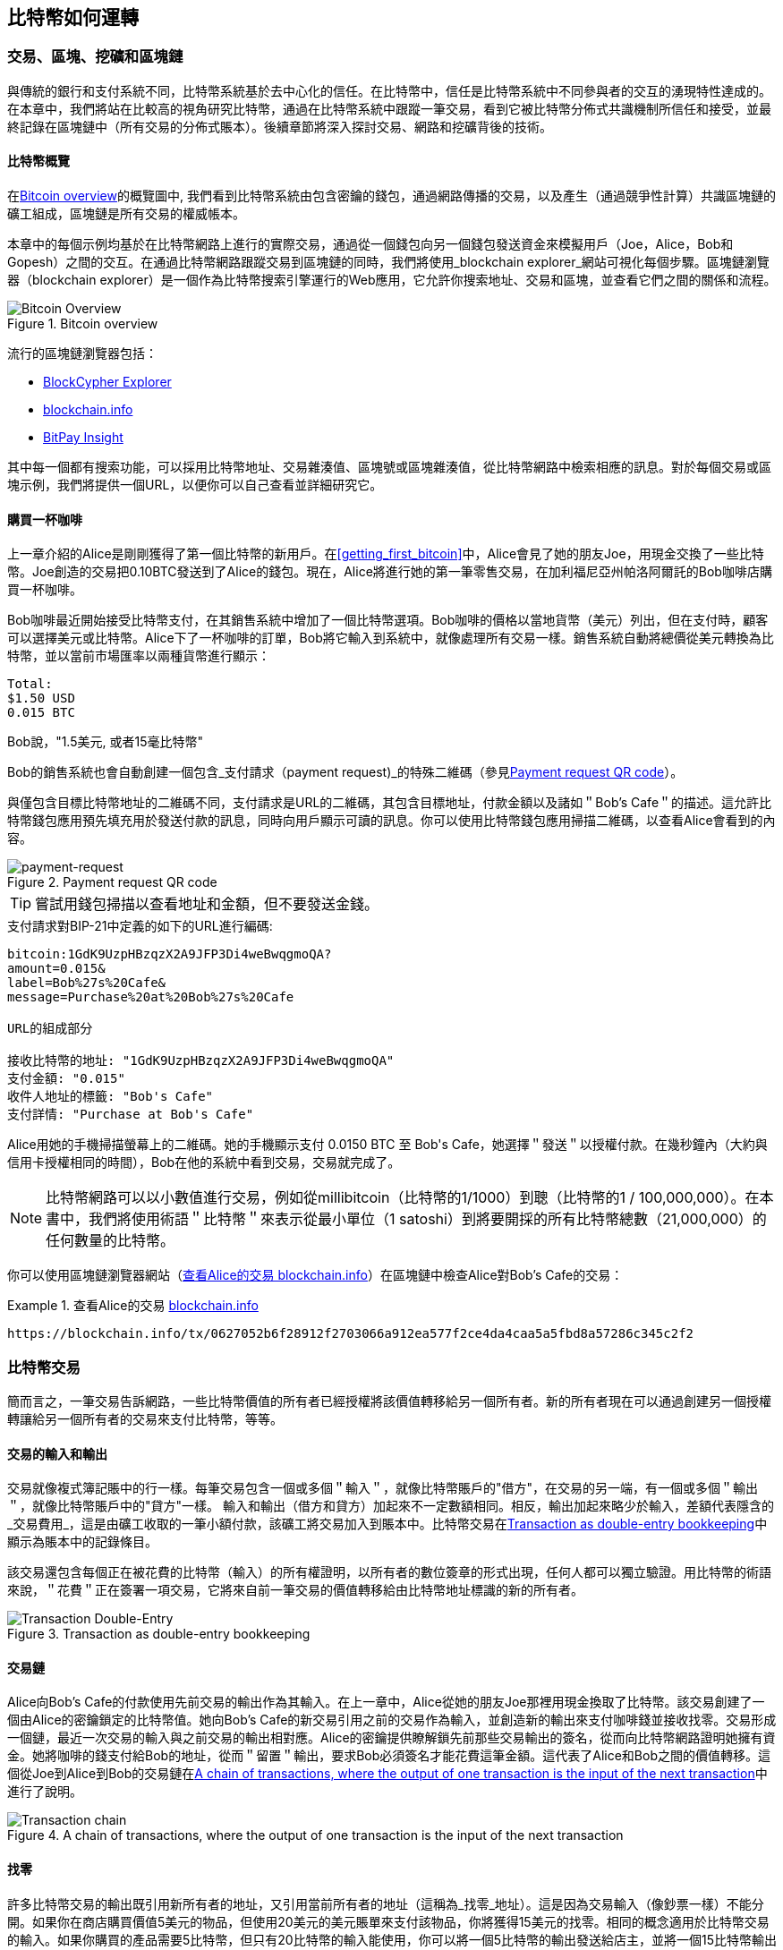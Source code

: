 [[ch02_bitcoin_overview]]
== 比特幣如何運轉

=== 交易、區塊、挖礦和區塊鏈

((("bitcoin", "overview of", id="BCover02")))((("central trusted authority")))((("decentralized systems", "bitcoin overview", id="DCSover02")))
與傳統的銀行和支付系統不同，比特幣系統基於去中心化的信任。在比特幣中，信任是比特幣系統中不同參與者的交互的湧現特性達成的。
在本章中，我們將站在比較高的視角研究比特幣，通過在比特幣系統中跟蹤一筆交易，看到它被比特幣分佈式共識機制所信任和接受，並最終記錄在區塊鏈中（所有交易的分佈式賬本）。後續章節將深入探討交易、網路和挖礦背後的技術。

==== 比特幣概覽

在<<bitcoin-overview>>的概覽圖中, 我們看到比特幣系統由包含密鑰的錢包，通過網路傳播的交易，以及產生（通過競爭性計算）共識區塊鏈的礦工組成，區塊鏈是所有交易的權威帳本。

((("blockchain explorer sites")))本章中的每個示例均基於在比特幣網路上進行的實際交易，通過從一個錢包向另一個錢包發送資金來模擬用戶（Joe，Alice，Bob和Gopesh）之間的交互。在通過比特幣網路跟蹤交易到區塊鏈的同時，我們將使用_blockchain explorer_網站可視化每個步驟。區塊鏈瀏覽器（blockchain explorer）是一個作為比特幣搜索引擎運行的Web應用，它允許你搜索地址、交易和區塊，並查看它們之間的關係和流程。

[[bitcoin-overview]]
.Bitcoin overview
image::images/mbc2_0201.png["Bitcoin Overview"]

((("Bitcoin Block Explorer")))((("BlockCypher Explorer")))((("blockchain.info")))((("BitPay Insight")))流行的區塊鏈瀏覽器包括：

* https://live.blockcypher.com[BlockCypher Explorer]
* https://blockchain.info[blockchain.info]
* https://insight.bitpay.com[BitPay Insight]

其中每一個都有搜索功能，可以採用比特幣地址、交易雜湊值、區塊號或區塊雜湊值，從比特幣網路中檢索相應的訊息。對於每個交易或區塊示例，我們將提供一個URL，以便你可以自己查看並詳細研究它。

[[cup_of_coffee]]
==== 購買一杯咖啡

((("use cases", "buying coffee", id="UCcoffee02")))上一章介紹的Alice是剛剛獲得了第一個比特幣的新用戶。在<<getting_first_bitcoin>>中，Alice會見了她的朋友Joe，用現金交換了一些比特幣。Joe創造的交易把0.10BTC發送到了Alice的錢包。現在，Alice將進行她的第一筆零售交易，在加利福尼亞州帕洛阿爾託的Bob咖啡店購買一杯咖啡。

((("exchange rates", "determining")))Bob咖啡最近開始接受比特幣支付，在其銷售系統中增加了一個比特幣選項。Bob咖啡的價格以當地貨幣（美元）列出，但在支付時，顧客可以選擇美元或比特幣。Alice下了一杯咖啡的訂單，Bob將它輸入到系統中，就像處理所有交易一樣。銷售系統自動將總價從美元轉換為比特幣，並以當前市場匯率以兩種貨幣進行顯示：

----
Total:
$1.50 USD
0.015 BTC
----

((("millibits")))Bob說，"1.5美元, 或者15毫比特幣"

((("payment requests")))((("QR codes", "payment requests")))Bob的銷售系統也會自動創建一個包含_支付請求（payment request)_的特殊二維碼（參見<<payment-request-QR>>）。

與僅包含目標比特幣地址的二維碼不同，支付請求是URL的二維碼，其包含目標地址，付款金額以及諸如＂Bob's Cafe＂的描述。這允許比特幣錢包應用預先填充用於發送付款的訊息，同時向用戶顯示可讀的訊息。你可以使用比特幣錢包應用掃描二維碼，以查看Alice會看到的內容。

[[payment-request-QR]]
.Payment request QR code
image::images/mbc2_0202.png["payment-request"]

[TIP]
====
((("QR codes", "warnings and cautions")))((("transactions", "warnings and cautions")))((("warnings and cautions", "avoid sending money to addresses appearing in book")))嘗試用錢包掃描以查看地址和金額，但不要發送金錢。
====
[[payment-request-URL]]
.支付請求對BIP-21中定義的如下的URL進行編碼:
----
bitcoin:1GdK9UzpHBzqzX2A9JFP3Di4weBwqgmoQA?
amount=0.015&
label=Bob%27s%20Cafe&
message=Purchase%20at%20Bob%27s%20Cafe

URL的組成部分

接收比特幣的地址: "1GdK9UzpHBzqzX2A9JFP3Di4weBwqgmoQA"
支付金額: "0.015"
收件人地址的標籤: "Bob's Cafe"
支付詳情: "Purchase at Bob's Cafe"
----

Alice用她的手機掃描螢幕上的二維碼。她的手機顯示支付 +0.0150 BTC+ 至 +Bob's Cafe+，她選擇＂發送＂以授權付款。在幾秒鐘內（大約與信用卡授權相同的時間），Bob在他的系統中看到交易，交易就完成了。

[NOTE]
====
((("fractional values")))((("milli-bitcoin")))((("satoshis")))比特幣網路可以以小數值進行交易，例如從millibitcoin（比特幣的1/1000）到聰（比特幣的1 / 100,000,000）。在本書中，我們將使用術語＂比特幣＂來表示從最小單位（1 satoshi）到將要開採的所有比特幣總數（21,000,000）的任何數量的比特幣。
====

你可以使用區塊鏈瀏覽器網站（<<view_alice_transaction>>）在區塊鏈中檢查Alice對Bob's Cafe的交易：

[[view_alice_transaction]]
.查看Alice的交易 https://blockchain.info/tx/0627052b6f28912f2703066a912ea577f2ce4da4caa5a5fbd8a57286c345c2f2[blockchain.info]
====
----
https://blockchain.info/tx/0627052b6f28912f2703066a912ea577f2ce4da4caa5a5fbd8a57286c345c2f2
----
====

=== 比特幣交易

((("transactions", "defined")))簡而言之，一筆交易告訴網路，一些比特幣價值的所有者已經授權將該價值轉移給另一個所有者。新的所有者現在可以通過創建另一個授權轉讓給另一個所有者的交易來支付比特幣，等等。

==== 交易的輸入和輸出

((("transactions", "overview of", id="Tover02")))((("outputs and inputs", "basics of")))
交易就像複式簿記賬中的行一樣。每筆交易包含一個或多個＂輸入＂，就像比特幣賬戶的"借方"，在交易的另一端，有一個或多個＂輸出＂，就像比特幣賬戶中的"貸方"一樣。 ((("fees", "transaction fees"))) 輸入和輸出（借方和貸方）加起來不一定數額相同。相反，輸出加起來略少於輸入，差額代表隱含的_交易費用_，這是由礦工收取的一筆小額付款，該礦工將交易加入到賬本中。比特幣交易在<<transaction-double-entry>>中顯示為賬本中的記錄條目。

該交易還包含每個正在被花費的比特幣（輸入）的所有權證明，以所有者的數位簽章的形式出現，任何人都可以獨立驗證。用比特幣的術語來說，＂花費＂正在簽署一項交易，它將來自前一筆交易的價值轉移給由比特幣地址標識的新的所有者。

[[transaction-double-entry]]
.Transaction as double-entry bookkeeping
image::images/mbc2_0203.png["Transaction Double-Entry"]

==== 交易鏈

((("chain of transactions")))Alice向Bob's Cafe的付款使用先前交易的輸出作為其輸入。在上一章中，Alice從她的朋友Joe那裡用現金換取了比特幣。該交易創建了一個由Alice的密鑰鎖定的比特幣值。她向Bob's Cafe的新交易引用之前的交易作為輸入，並創造新的輸出來支付咖啡錢並接收找零。交易形成一個鏈，最近一次交易的輸入與之前交易的輸出相對應。Alice的密鑰提供瞭解鎖先前那些交易輸出的簽名，從而向比特幣網路證明她擁有資金。她將咖啡的錢支付給Bob的地址，從而＂留置＂輸出，要求Bob必須簽名才能花費這筆金額。這代表了Alice和Bob之間的價值轉移。這個從Joe到Alice到Bob的交易鏈在<<blockchain-mnemonic>>中進行了說明。

[[blockchain-mnemonic]]
.A chain of transactions, where the output of one transaction is the input of the next transaction
image::images/mbc2_0204.png["Transaction chain"]

==== 找零

((("change, making")))((("change addresses")))((("addresses", "change addresses")))許多比特幣交易的輸出既引用新所有者的地址，又引用當前所有者的地址（這稱為_找零_地址）。這是因為交易輸入（像鈔票一樣）不能分開。如果你在商店購買價值5美元的物品，但使用20美元的美元賬單來支付該物品，你將獲得15美元的找零。相同的概念適用於比特幣交易的輸入。如果你購買的產品需要5比特幣，但只有20比特幣的輸入能使用，你可以將一個5比特幣的輸出發送給店主，並將一個15比特幣輸出作為找零（減去涉及的交易費用）。重要的是，找零地址不必與輸入地址相同，並且出於隱私方面考慮，通常是來自所有者錢包的新地址。

在彙集輸入以執行用戶的支付請求時，不同的錢包可以使用不同的策略。他們可能會彙集很多小的輸入，或者使用等於或大於期望付款的輸入。除非錢包能夠按照付款和交易費用的總額精確彙集輸入，否則錢包將需要產生一些零錢。這與人們處理現金非常相似。如果你總是使用口袋裡最大的鈔票，那麼最終你會得到一個充滿零錢的口袋。如果你只使用零錢，你將永遠只有大額賬單。人們潛意識地在這兩個極端之間尋找平衡點，比特幣錢包開發者努力寫程式實現這種平衡。

((("transactions", "defined")))((("outputs and inputs", "defined")))((("inputs", see="outputs and inputs")))總之，_交易_將_交易的輸入_的值移至_交易的輸出_。輸入是對前一個交易輸出的引用，表示值來自哪裡。交易輸出將特定值指向新所有者的比特幣地址，並且可以將零錢輸出給原始所有者。來自一個交易的輸出可以用作新交易的輸入，因此當價值從一個所有者轉移到另一個所有者時會產生一個所有權鏈（參見 <<blockchain-mnemonic>>）。

==== 常見交易形式

最常見的交易形式是從一個地址到另一個地址的簡單支付，通常包括一些＂零錢＂返回到原始所有者。這類交易有一個輸入和兩個輸出，參見<<transaction-common>>：

[[transaction-common]]
.Most common transaction
image::images/mbc2_0205.png["Common Transaction"]

另一種常見形式是彙集多個輸入到一個輸出的交易 (參見 <<transaction-aggregating>>). 這類似於現實世界中將一堆硬幣和紙幣換成單一較大面值的紙幣的情況。此類交易有時由錢包應用生成，以清理收到的大量小額零錢。

[[transaction-aggregating]]
.Transaction aggregating funds
image::images/mbc2_0206.png["Aggregating Transaction"]

最後，比特幣賬本中經常出現的另一種交易形式是將一個輸入分配給代表多個收款人的多個輸出的交易（參見 <<transaction-distributing>>）。這類交易有時被企業用來分配資金，例如在向多個僱員支付工資時。((("", startref="Tover02")))

[[transaction-distributing]]
.Transaction distributing funds
image::images/mbc2_0207.png["Distributing Transaction"]

=== 創建一筆交易

((("transactions", "constructing", id="Tconstruct02")))((("wallets", "constructing transactions")))Alice的錢包應用包含了選擇合適的輸入和輸出的所有邏輯，根據Alice的具體設定創建交易。Alice只需要指定目的地和金額，剩下的事情交給錢包應用，Alice不用關心細節。重要的是，即使錢包應用完全脫機，錢包應用也可以創建交易。就像在家裡寫一張支票，然後通過信封發送給銀行一樣，交易不要求在連接到比特幣網路時進行創建和簽署。

==== 獲得正確的輸入

((("outputs and inputs", "locating and tracking inputs")))Alice的錢包應用首先必須找到可以支付她想要發送給Bob的金額的輸入。大多數錢包跟蹤屬於錢包中地址的所有可用輸出。因此，Alice的錢包將包含Joe的交易輸出的副本，該交易是由現金交換創建的（參見<<getting_first_bitcoin>>）。作為完整節點客戶端運行的比特幣錢包應用實際上包含區塊鏈中每筆交易的未使用輸出的副本。這允許錢包創建交易輸入，以及快速驗證傳入的交易具有正確的輸入。但是，由於全節點客戶端佔用大量硬碟空間，所以大多數用戶錢包運行＂輕量級＂客戶端，僅跟蹤用戶自己未使用的輸出。

如果錢包應用未保存未花費的交易的輸出的副本，它可以使用不同提供商提供的各種API，查詢比特幣網路，詢問完整節點來檢索該訊息。 <<example_2-2>>展示了一個API請求，向特定的URL發起HTTP GET請求。該URL將返回這個地址上所有未使用的交易的輸出，為應用提供構建交易輸入的訊息。我們使用簡單的命令行HTTP客戶端_cURL_來請求。

[[example_2-2]]
.Look up all the unspent outputs for Alice's bitcoin address
====
[source,bash]
----
$ curl https://blockchain.info/unspent?active=1Cdid9KFAaatwczBwBttQcwXYCpvK8h7FK
----
====

[source,json]
----
{

	"unspent_outputs":[

		{
			"tx_hash":"186f9f998a5...2836dd734d2804fe65fa35779",
			"tx_index":104810202,
			"tx_output_n": 0,
			"script":"76a9147f9b1a7fb68d60c536c2fd8aeaa53a8f3cc025a888ac",
			"value": 10000000,
			"value_hex": "00989680",
			"confirmations":0
		}

	]
}
----

<<example_2-2>>中的響應展示了在Alice的地址 +1Cdid9KFAaatwczBwBttQcwXYCpvK8h7FK+ 下有一筆未花費的輸出。響應內容包括包含這筆輸出的交易的引用，以及它的價值，1000萬（單位是聰），相當於0.10比特幣，利用這些訊息，Alice的錢包應用可以構建一個交易，將該值轉移到新的所有者地址。

[TIP]
====
查看 http://bit.ly/1tAeeGr[transaction from Joe to Alice].
====

如你所見， Alice 的錢包包含支付一杯咖啡的足夠的比特幣。否則，Alice的錢包應用可能需要"翻遍"一堆較小的未使用的輸出，就像從錢包中找硬幣一樣，直到它能夠找到足夠的錢來支付咖啡。在這兩種情況下，可能都需要進行一些找零，我們將在下一部分中看到，錢包應用創建交易輸出（付款）。


==== 創建輸出

((("outputs and inputs", "creating outputs")))交易的輸出是以腳本形式創建的，該腳本在比特幣價值上創建了一個＂留置＂，只能通過提供腳本解決方案來進行提取。簡而言之，Alice的交易輸出將包含一個腳本，其內容如下：＂這筆支出屬於能使用Bob的公共地址對應的私鑰進行簽名的人。＂ 因為只有Bob擁有與該地址對應的私鑰，所以只有Bob的錢包可以提供這樣的簽名來提取該輸出。因此，Alice可以通過要求Bob的簽名，來＂限制＂這筆輸出的使用。

這筆交易還包括第二筆輸出，因為 Alice 的資金為0.10BTC，對於0.015BTC的咖啡來說太多了，需要找零0.085BTC。Alice的找零付款由Alice的錢包創建，作為Bob的付款的同一筆交易中的輸出。 Alice 的錢包將其資金分成兩筆付款：一筆給Bob，一份給自己。然後，她可以在後續交易中使用（花費）這次找零的輸出。

最後，為了讓網路及時處理這筆交易，Alice的錢包應用將增加一筆小額費用。這在交易中並不明確；這是由輸入和輸出的差值隱形包含的。如果Alice不創建0.085的找零，而是0.0845，就會剩下0.0005BTC（半毫比特幣）。輸入的0.10BTC沒有完全用於兩個輸出，因為它們的總和小於0.10。由此產生的差值就是礦工收取的_交易費用_，用於驗證交易並將交易包括到區塊鏈中。

生成的交易可以使用區塊鏈瀏覽器查看，如<<transaction-alice>>所示.

[[transaction-alice]]
[role="smallerseventyfive"]
.Alice's transaction to Bob's Cafe
image::images/mbc2_0208.png["Alice Coffee Transaction"]

[[transaction-alice-url]]
[TIP]
====
查看 http://bit.ly/1u0FIGs[transaction from Alice to Bob's Cafe].
====

==== 將交易加入賬本

Alice的錢包應用創建的交易長度為258個字節，包含確認資金所有權和分配新的所有者所需的所有內容。現在，交易必須傳輸到比特幣網路，併成為區塊鏈的一部分。在下一節中，我們將看到交易如何成為新區塊的一部分，以及區塊如何被＂挖礦＂。最後，我們將看到當區塊加入區塊鏈後，會隨著區塊的增加越來越被網路信任。

===== 傳輸交易

((("propagation", "process of")))交易包含了處理所需的所有訊息，因此傳送到比特幣網路的方式或位置無關緊要。比特幣網路是一個點對點網路，每個比特幣客戶端通過連接到其他幾個比特幣客戶端來參與。比特幣網路的目的是向所有參與者傳播交易和區塊。

===== 如何傳播

((("bitcoin nodes", "defined")))((("nodes", see="bitcoin nodes")))任何遵守比特幣協議，加入到比特幣網路的系統，如伺服器，桌面應用程式或錢包，都稱為_比特幣節點（bitcoin node）_。 Alice的錢包應用可以通過任何類型的連接（有線、WiFi、行動網路等）將相關交易發送到任何比特幣節點。她的比特幣錢包不必直接連接到Bob的比特幣錢包，她不必使用咖啡館提供的網路連接，但這兩種選擇都是可能的。((("propagation", "flooding technique")))((("flooding technique")))任何比特幣節點接收到一個它沒見過的有效交易之後，會立即轉發到它連接到的所有其他節點，這被稱為_泛洪（flooding）_傳播技術。因此，交易在點對點網路中迅速傳播，可在幾秒鐘內達到大部分節點。

===== Bob的視角

如果Bob的比特幣錢包應用直接連接到Alice的錢包應用，則Bob的錢包應用可能是第一個接收到該交易的節點。即使Alice的錢包通過其他節點發送交易，它也會在幾秒鐘內到達Bob的錢包。Bob的錢包會立即將Alice的交易識別為收款，因為它包含可由Bob的私鑰提取的輸出。Bob的錢包應用還可以獨立驗證交易數據是格式正確的，使用的是之前未花費的輸入，並且包含足夠的交易費用以包含在下一個區塊中。此時， Bob 可以認為風險很小，即交易將很快包含在一個區塊中並得到確認。

[TIP]
====
((("confirmations", "of small-value transactions", secondary-sortas="small-value transactions")))關於比特幣交易的一個常見誤解是，它們必須等待10分鐘新區塊的產生才能被＂確認＂，或者最多60分鐘才能完成6個確認。雖然確認確保交易已被整個網路所接受，但對於諸如一杯咖啡等小值物品，這種延遲是不必要的。商家可以接受沒有確認的有效小額交易。沒有比沒有身份或簽名的信用卡支付風險更大的了，商家現在也經常接受。((("", startref="Tconstruct02")))
====

=== 比特幣挖礦

((("mining and consensus", "overview of", id="MACover02")))((("blockchain (the)", "overview of mining", id="BToverview02")))Alice的交易現在已經傳播到比特幣網路上了。但在它被驗證並經歷一個名為_挖礦（mining）_的過程包含在區塊中之前，不會成為_區塊鏈_的一部分。有關詳細說明，請參閱<<mining>>。

比特幣的信任系統基於計算。交易被捆綁到_區塊_中，這需要大量的計算來提供工作證明，但只需少量的計算進行驗證。挖礦過程在比特幣中有兩個作用：

* ((("mining and consensus", "consensus rules", "security provided by")))((("consensus", see="mining and consensus")))挖礦節點通過遵從比特幣的_共識規則_來驗證所有交易。因此，挖礦通過拒絕無效或格式錯誤的交易來為比特幣交易提供安全保障。
* 每個區塊被挖出時會創造新的比特幣，就像中央銀行印錢一樣。按照固定的發行時間表，每個區塊創建的比特幣數量是有限的，隨著時間的推移會逐漸減少。

挖礦在成本和回報之間達到了良好的平衡。挖礦用電解決數學問題。一位成功的礦工將通過新的比特幣和交易費的形式獲得一份_獎勵_。只有礦工正確地驗證了所有交易，並且符合_共識_的規則，才會獲得獎勵。這種微妙的平衡為沒有中央管理機構的比特幣提供了安全性。

描述挖礦的一種好的類比是數獨遊戲，這種大量競爭的遊戲，每次有人找到解決方案時都會重置，其難度會自動調整，因此需要大約10分鐘才能找到解決方案。想象一下，數以千計的行和列的巨大數獨謎題。如果我告訴你一個完整的謎題，你可以很快驗證它。但是，如果拼圖有幾個方格填充，其餘的都是空的，則需要花費大量工作來解決！數獨的難度可以通過改變它的大小（更多或更少的行和列）來調整，但即使它非常大，它仍然可以很容易地被驗證。比特幣中使用的＂謎題＂基於密碼雜湊，具有相似的特徵：它不對稱，難以解決，但易於驗證，並且可以調整難度。

((("mining and consensus", "mining farms and pools")))在 <<user-stories>>中, 我們介紹了Jing((("use cases", "mining for bitcoin")))，一個上海的企業家. Jing經營著一個礦池，包含數千臺專業挖礦電腦，爭奪獎勵。每10分鐘左右，Jing的挖礦電腦就會在全球競賽中與成千上萬的類似的系統競爭，尋找解決方案。 ((("Proof-of-Work algorithm")))((("mining and consensus", "Proof-of-Work algorithm"))) 為了找到解決方案，所謂的_工作量證明（Proof-of-Work，PoW），比特幣網路需要每秒進行數千萬億（quadrillions) 次雜湊運算。工作量證明的演算法涉及使用SHA256密碼演算法重複地對區塊的頭部數據和隨機數進行雜湊，直到出現與預定模式匹配的結果為止。找到這種解決方案的第一位礦工贏得一輪競爭，並將該區塊發佈到區塊鏈中。

Jing於2010年開始使用一臺速度非常快的臺式電腦進行挖礦，以找到適用於新區塊的工作量證明Proof-of Work。隨著越來越多的礦工加入比特幣網路，解題的難度迅速增加。很快，Jing和其他礦工升級到更專用的硬體，如高端顯卡（GPU）。在撰寫本書時，難度已經大到需要採用專用積體電路（ASIC），將數百種挖礦演算法印刷到硬體上，在單個硅片上並行運行。Jing的公司也參與了一個礦池，這就像一個彩票池，允許參與者共享他們的算力和獎勵。 Jing的公司現在運營著一個倉庫，其中包含數千名ASIC礦工，每天24小時進行比特幣挖礦。該公司通過出售開採出來的比特幣來支付其電力成本，從利潤中獲取收入。

=== 挖出區塊中的交易

((("blocks", "mining transactions in")))新的交易不斷從用戶錢包和其他應用流入網路。當被比特幣網路節點看到時，會被添加到由每個節點維護的未經驗證的臨時交易池中。隨著礦工構建一個新的區塊，他們將未驗證的交易從該池中取出添加到新的區塊，然後嘗試用挖礦演算法（Pow）來證明新區塊的有效性。挖礦的詳細過程請參見<<mining>>。

交易添加到新的區塊後，根據交易費高低和其他一些條件按優先級排列。每個礦工通過網路收到前一個區塊時，便知道它已經輸掉了上一輪競爭，會開始挖出新的區塊。他立即創建一個新區塊，填入交易數據和前一個區塊的指紋，並開始計算新區塊的PoW。每個礦工在他的區塊中都包含一筆特殊交易，一筆支付給它自己的比特幣地址的獎勵（目前為12.5個新比特幣）加上該區塊中包含的所有交易的交易費用總和。如果他發現一個可以使這個區塊有效的解決方案，就會＂獲得＂這些獎勵，因為他成功挖出的區塊被添加到全局區塊鏈中。他創建的這筆獎勵交易也變得可花費。((("mining pools", "operation of"))) 加入礦池的Jing建立了自己的軟體來創建新的區塊，將獎勵分配到礦池的地址，一部分獎勵將按照上一輪貢獻的工作量比例分配給Jing和其他礦工。

((("candidate blocks")))((("blocks", "candidate blocks")))Alice的交易首先被網路接收，並被包括在未經驗證的交易中。一旦被挖礦軟體驗證，它就被包含在一個叫做_候選區塊_的新區塊中（由Jing的礦池生成的）。參與該礦池的所有礦工立即開始計算候選區塊的PoW。在Alice的錢包傳輸交易後約五分鐘，Jing的一位ASIC礦工找到了候選區塊的解決方案並將其發佈給網路。一旦其他礦工驗證了這個獲勝的區塊，他們將開始競爭挖下一個區塊。

Jing挖到的區塊作為#277316區塊成為了區塊鏈的一部分，包含419筆交易，其中包括Alice的交易。Alice的交易被包含到一個區塊中，視為該交易的一個＂確認＂。

[TIP]
====
查看包含 https://blockchain.info/block-height/277316[Alice's transaction] 的區塊。
====

((("confirmations", "role in transactions")))大約19分鐘後，另一個礦工開採出#277317區塊。由於這個新區塊建立在包含Alice交易的#277316區塊的頂部，因此它為區塊鏈增加了更多計算量，從而加強了對這些交易的信任。在包含交易的區塊的頂部開採的每個區塊都為Alice交易增加確認數。隨著區塊堆疊在一起，修改歷史交易變得極其困難，從而使其越來越受到網路的信任。

((("genesis block")))((("blocks", "genesis block")))((("blockchain (the)", "genesis block")))在圖 <<block-alice1>> 中, 我們可以看到包含Alice的交易的#277316區塊。在它下面有277,316個區塊（包括區塊#0），在區塊鏈（blockchain）中彼此鏈接，一直到區塊#0，稱為_創世區塊（genesis block）_。隨著時間的推移，隨著區塊的＂高度＂增加，每個區塊和整個鏈的計算難度也會增加。在包含Alice的交易的區塊之後開採的區塊作為進一步的保證，因為它們在更長的鏈中堆積更多的計算。按照慣例，任何具有多於六個確認的區塊都被認為是不可撤銷的，因為需要巨大的計算量來重新計算六個區塊。我們將在 <<minig>> 中更詳細地探討挖礦過程及其建立信任的方式。((("", startref="BToverview02")))((("", startref="MACover02")))

[[block-alice1]]
.Alice's transaction included in block #277316
image::images/mbc2_0209.png["Alice's transaction included in a block"]

=== 花費比特幣

((("spending bitcoin", "simple-payment-verification (SPV)")))((("simple-payment-verification (SPV)")))既然 Alice 的交易作為一個區塊的一部分嵌入在區塊鏈中，它就是比特幣分佈式賬本的一部分，並且對於所有的比特幣應用程式都是可見的。每個比特幣客戶端都可以獨立驗證該交易的有效性和可用性。完整節點客戶可以從比特幣首次在一個區塊中生成的那一刻開始追蹤資金來源，從一筆交易到另一筆交易，直到到達Bob的地址。輕量級客戶可以通過確認交易在區塊鏈中，計算其後又開採了多少個區塊，來做所謂的簡單支付驗證（參見<<spv_nodes>>），從而保證礦工接受它為有效的。

Bob現在可以花費這筆交易和其他交易的輸出了。例如，Bob可以通過將價值從Alice的咖啡支付轉移給新的所有者，支付費用給承包商或供應商。最有可能的是，Bob的比特幣軟體將許多小額付款合併為一筆更大的款項，例如將全天的比特幣彙集到一筆交易中。有關彙集交易，請參閱<<transaction-aggregating>>。

當Bob花費從Alice和其他客戶收到的款項時，他擴展了交易鏈。假設Bob向在班加羅爾的網頁設計師Gopesh((("use cases", "offshore contract services")))支付了一個新頁面的設計費用。現在，交易鏈看起來像<<block-alice2>>。

[[block-alice2]]
.Alice's transaction as part of a transaction chain from Joe to Gopesh
image::images/mbc2_0210.png["Alice's transaction as part of a transaction chain"]

在本章中，我們看到交易如何建立一個鏈條，將價值從一個所有者轉移到另一個所有者。我們還追蹤了Alice的交易，在她的錢包中創建，傳輸到比特幣網路，礦工將其記錄在區塊鏈上。在本書的其餘部分，我們將研究錢包，地址，簽名，交易，網路以及挖礦背後的具體技術。((("", startref="BCover02")))((("", startref="DCSover02"))) ((("", startref="UCcoffee02")))